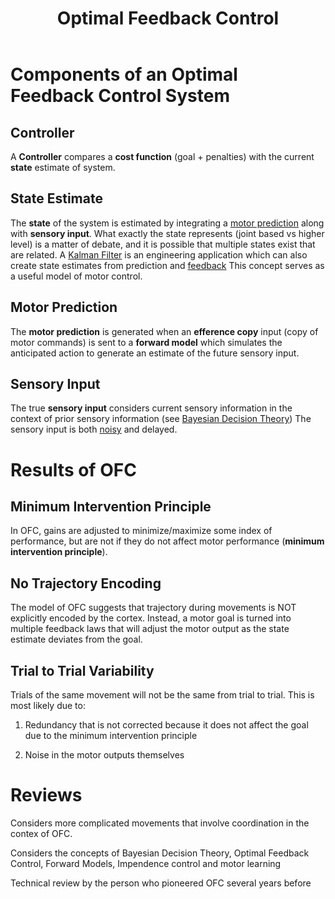 
#+TITLE: Optimal Feedback Control

* Components of an  Optimal Feedback Control System

** Controller

A *Controller* compares a *cost function* (goal + penalties) with the current *state* estimate of system. \cite{Todorov2002}

** State Estimate

The *state* of the system is estimated by integrating a [[../FeedforwardControl.html][motor prediction]] along with *sensory input*. What exactly the state represents (joint based vs higher level) is a matter of debate, and it is possible that multiple states exist that are related. A [[../KalmanFilter.html][Kalman Filter]] is an engineering application which can also create state estimates from prediction and [[../FeedbackControl.html][feedback]] This concept serves as a useful model of motor control.

** Motor Prediction

The *motor prediction* is generated when an *efference copy* input (copy of motor commands) is sent to a *forward model* which simulates the anticipated action to generate an estimate of the future sensory input. 

** Sensory Input

The true *sensory input* considers current sensory information in the context of prior sensory information (see [[../BayesianDecisionTheory.html][Bayesian Decision Theory]]) The sensory input is both [[../Noise.html][noisy]] and delayed.

* Results of OFC

** Minimum Intervention Principle

In OFC, gains are adjusted to minimize/maximize some index of performance, but are not if they do not affect motor performance (*minimum intervention principle*).

** No Trajectory Encoding

The model of OFC suggests that trajectory during movements is NOT explicitly encoded by the cortex. Instead, a motor goal is turned into multiple feedback laws that will adjust the motor output as the state estimate deviates from the goal. 

** Trial to Trial Variability

Trials of the same movement will not be the same from trial to trial. This is most likely due to:

1) Redundancy that is not corrected because it does not affect the goal due to the minimum intervention principle

2) Noise in the motor outputs themselves


* Reviews

\cite{Scott2012}

\cite{Scott2004}

\cite{Diedrichsen2010} Considers more complicated movements that involve coordination in the contex of OFC.

\cite{Franklin2011} Considers the concepts of Bayesian Decision Theory, Optimal Feedback Control, Forward Models, Impendence control and motor learning

\cite{Todorov2004} Technical review by the person who pioneered OFC several years before

#+BIBLIOGRAPHY: library plain option:--no-keywords option:--no-abstract limit:t
